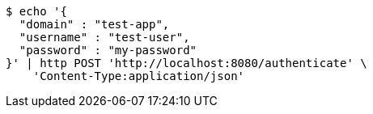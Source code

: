[source,bash]
----
$ echo '{
  "domain" : "test-app",
  "username" : "test-user",
  "password" : "my-password"
}' | http POST 'http://localhost:8080/authenticate' \
    'Content-Type:application/json'
----